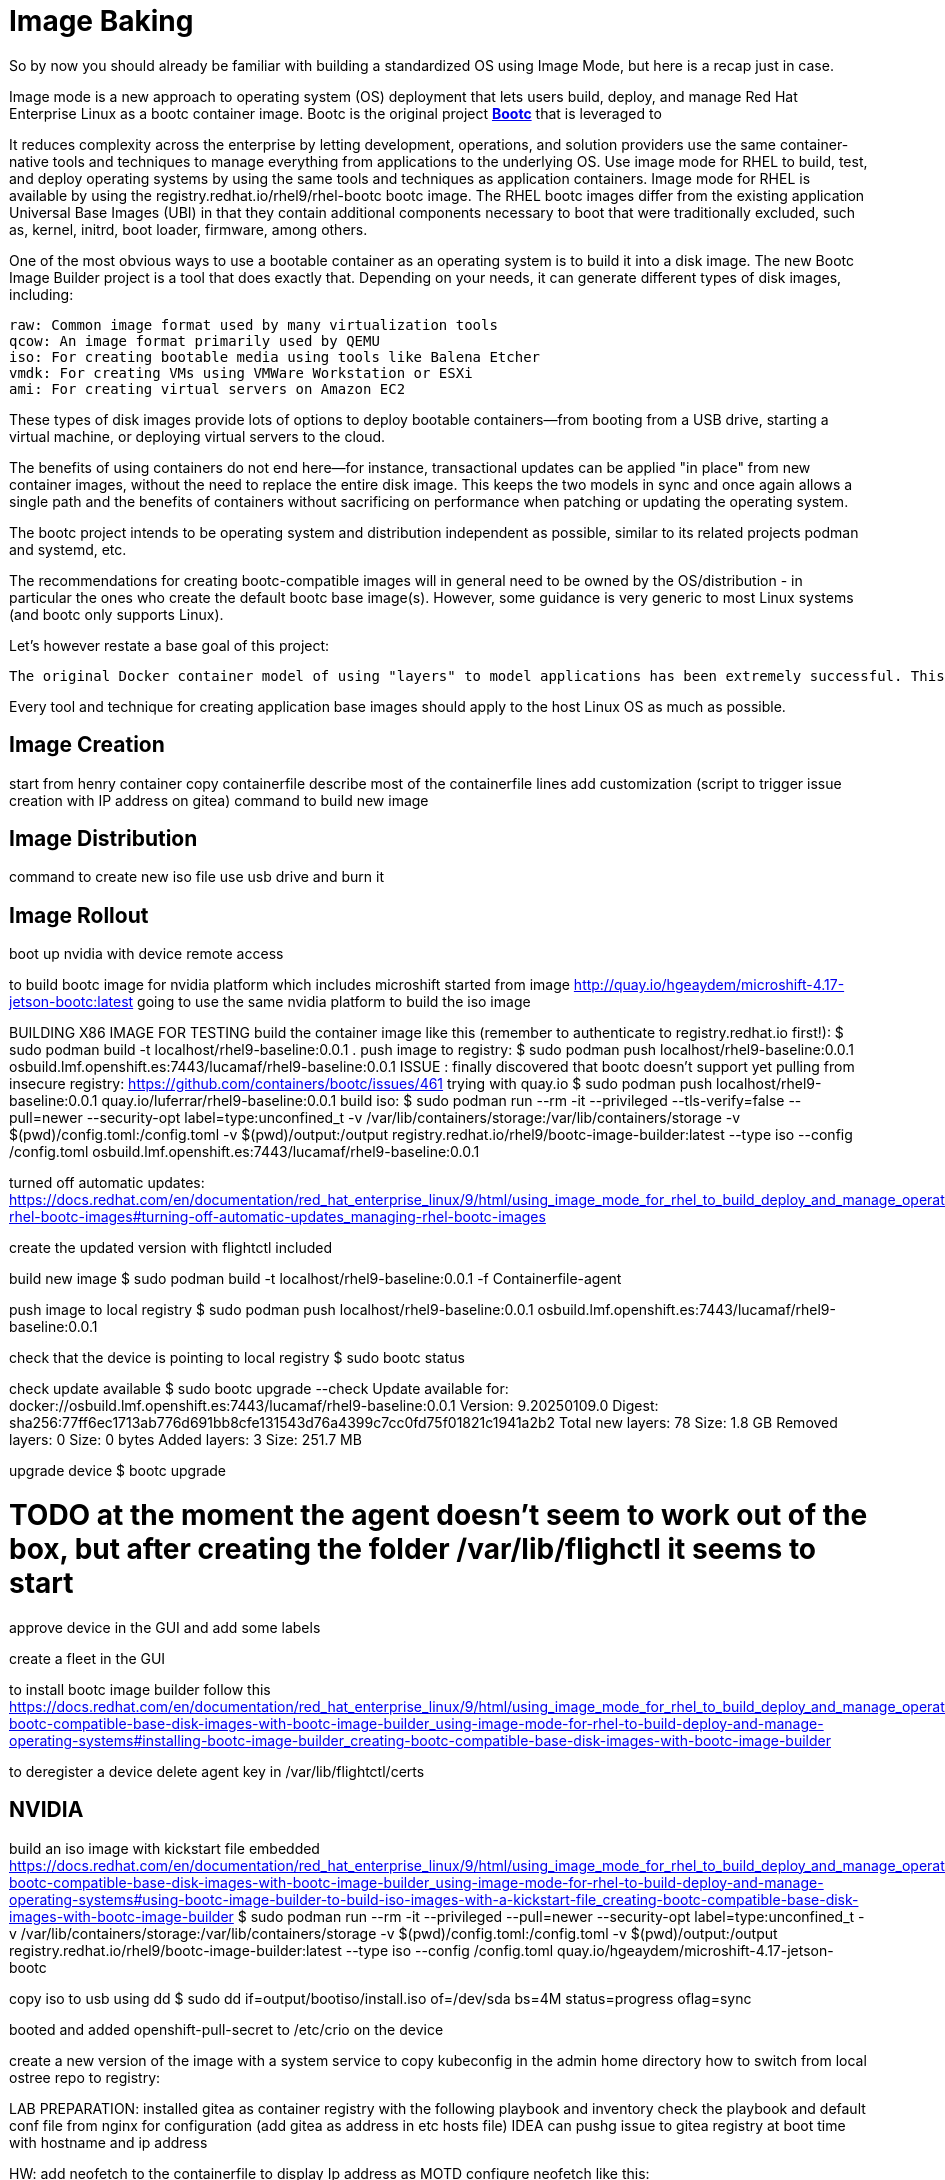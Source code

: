 = Image Baking

So by now you should already be familiar with building a standardized OS using Image Mode, but here is a recap just in case.

Image mode is a new approach to operating system (OS) deployment that lets users build, deploy, and manage Red Hat Enterprise Linux as a bootc container image. 
Bootc is the original project https://containers.github.io/bootc/intro.html[*Bootc*] that is leveraged to  

It reduces complexity across the enterprise by letting development, operations, and solution providers use the same container-native tools and techniques to manage everything from applications to the underlying OS. 
Use image mode for RHEL to build, test, and deploy operating systems by using the same tools and techniques as application containers. Image mode for RHEL is available by using the registry.redhat.io/rhel9/rhel-bootc bootc image. The RHEL bootc images differ from the existing application Universal Base Images (UBI) in that they contain additional components necessary to boot that were traditionally excluded, such as, kernel, initrd, boot loader, firmware, among others. 

One of the most obvious ways to use a bootable container as an operating system is to build it into a disk image. The new Bootc Image Builder project is a tool that does exactly that. Depending on your needs, it can generate different types of disk images, including:

    raw: Common image format used by many virtualization tools
    qcow: An image format primarily used by QEMU
    iso: For creating bootable media using tools like Balena Etcher
    vmdk: For creating VMs using VMWare Workstation or ESXi
    ami: For creating virtual servers on Amazon EC2

These types of disk images provide lots of options to deploy bootable containers—from booting from a USB drive, starting a virtual machine, or deploying virtual servers to the cloud.

The benefits of using containers do not end here—for instance, transactional updates can be applied "in place" from new container images, without the need to replace the entire disk image. This keeps the two models in sync and once again allows a single path and the benefits of containers without sacrificing on performance when patching or updating the operating system.



The bootc project intends to be operating system and distribution independent as possible, similar to its related projects podman and systemd, etc.

The recommendations for creating bootc-compatible images will in general need to be owned by the OS/distribution - in particular the ones who create the default bootc base image(s). However, some guidance is very generic to most Linux systems (and bootc only supports Linux).

Let's however restate a base goal of this project:

    The original Docker container model of using "layers" to model applications has been extremely successful. This project aims to apply the same technique for bootable host systems - using standard OCI/Docker containers as a transport and delivery format for base operating system updates.

Every tool and technique for creating application base images should apply to the host Linux OS as much as possible.


== Image Creation

start from henry container
copy containerfile
describe most of the containerfile lines
add customization (script to trigger issue creation with IP address on gitea)
command to build new image


== Image Distribution
command to create new iso file
use usb drive and burn it

== Image Rollout
boot up nvidia with device
remote access


to build bootc image for nvidia platform which includes microshift started from image http://quay.io/hgeaydem/microshift-4.17-jetson-bootc:latest
going to use the same nvidia platform to build the iso image

BUILDING X86 IMAGE FOR TESTING
build the container image like this (remember to authenticate to registry.redhat.io first!):
$ sudo podman build -t localhost/rhel9-baseline:0.0.1 .
push image to registry:
$ sudo podman push localhost/rhel9-baseline:0.0.1 osbuild.lmf.openshift.es:7443/lucamaf/rhel9-baseline:0.0.1
ISSUE : finally discovered that bootc doesn't support yet pulling from insecure registry: https://github.com/containers/bootc/issues/461
trying with quay.io
$ sudo podman push localhost/rhel9-baseline:0.0.1 quay.io/luferrar/rhel9-baseline:0.0.1
build iso:
$ sudo podman run     --rm     -it     --privileged --tls-verify=false    --pull=newer     --security-opt label=type:unconfined_t     -v /var/lib/containers/storage:/var/lib/containers/storage     -v $(pwd)/config.toml:/config.toml     -v $(pwd)/output:/output     registry.redhat.io/rhel9/bootc-image-builder:latest     --type iso     --config /config.toml   osbuild.lmf.openshift.es:7443/lucamaf/rhel9-baseline:0.0.1

turned off automatic updates:
https://docs.redhat.com/en/documentation/red_hat_enterprise_linux/9/html/using_image_mode_for_rhel_to_build_deploy_and_manage_operating_systems/managing-rhel-bootc-images#turning-off-automatic-updates_managing-rhel-bootc-images

create the updated version with flightctl included

build new image
$ sudo podman build -t localhost/rhel9-baseline:0.0.1 -f Containerfile-agent

push image to local registry
$  sudo podman push localhost/rhel9-baseline:0.0.1 osbuild.lmf.openshift.es:7443/lucamaf/rhel9-baseline:0.0.1

check that the device is pointing to local registry
$ sudo bootc status

check update available
$ sudo bootc upgrade --check
Update available for: docker://osbuild.lmf.openshift.es:7443/lucamaf/rhel9-baseline:0.0.1
  Version: 9.20250109.0
  Digest: sha256:77ff6ec1713ab776d691bb8cfe131543d76a4399c7cc0fd75f01821c1941a2b2
Total new layers: 78    Size: 1.8 GB
Removed layers:   0     Size: 0 bytes
Added layers:     3     Size: 251.7 MB

upgrade device
$ bootc upgrade

# TODO at the moment the agent doesn't seem to work out of the box, but after creating the folder /var/lib/flighctl it seems to start

approve device in the GUI and add some labels

create a fleet in the GUI

to install bootc image builder follow this
https://docs.redhat.com/en/documentation/red_hat_enterprise_linux/9/html/using_image_mode_for_rhel_to_build_deploy_and_manage_operating_systems/creating-bootc-compatible-base-disk-images-with-bootc-image-builder_using-image-mode-for-rhel-to-build-deploy-and-manage-operating-systems#installing-bootc-image-builder_creating-bootc-compatible-base-disk-images-with-bootc-image-builder

to deregister a device delete agent key in /var/lib/flightctl/certs

## NVIDIA
build an iso image with kickstart file embedded
https://docs.redhat.com/en/documentation/red_hat_enterprise_linux/9/html/using_image_mode_for_rhel_to_build_deploy_and_manage_operating_systems/creating-bootc-compatible-base-disk-images-with-bootc-image-builder_using-image-mode-for-rhel-to-build-deploy-and-manage-operating-systems#using-bootc-image-builder-to-build-iso-images-with-a-kickstart-file_creating-bootc-compatible-base-disk-images-with-bootc-image-builder
$ sudo podman run     --rm     -it     --privileged     --pull=newer     --security-opt label=type:unconfined_t     -v /var/lib/containers/storage:/var/lib/containers/storage     -v $(pwd)/config.toml:/config.toml     -v $(pwd)/output:/output     registry.redhat.io/rhel9/bootc-image-builder:latest     --type iso     --config /config.toml   quay.io/hgeaydem/microshift-4.17-jetson-bootc

copy iso to usb using dd
$ sudo dd if=output/bootiso/install.iso of=/dev/sda bs=4M status=progress oflag=sync

booted and added openshift-pull-secret to /etc/crio on the device

create a new version of the image with a system service to copy kubeconfig in the admin home directory
how to switch from local ostree repo to registry:


LAB PREPARATION:
installed gitea as container registry with the following playbook and inventory
check the playbook and default conf file from nginx for configuration (add gitea as address in etc hosts file)
IDEA can pushg issue to gitea registry at boot time with hostname and ip address

HW:  add neofetch to the containerfile to display Ip address as MOTD
configure neofetch like this: https://github.com/dylanaraps/neofetch/wiki/Getting-Started

add flighctl agent following this:
https://github.com/flightctl/flightctl/blob/main/docs/user/getting-started.md#building-a-bootable-container-image-including-the-flight-control-agent

command to be executed:

Retrieve the agent configuration with enrollment credentials by running:

$ flightctl certificate request --signer=enrollment --expiration=365d --output=embedded > config.yaml

The returned config.yaml should look similar to this:

$ cat config.yaml
enrollment-service:
  service:
    server: https://agent-api.flightctl.127.0.0.1.nip.io:7443
    certificate-authority-data: LS0tLS1CRUdJTiBD...
  authentication:
    client-certificate-data: LS0tLS1CRUdJTiBD...
    client-key-data: LS0tLS1CRUdJTiBF...
  enrollment-ui-endpoint: https://ui.flightctl.127.0.0.1.nip.io:8081

Create a Containerfile with the following content:

$ cat Containerfile

FROM quay.io/centos-bootc/centos-bootc:stream9

RUN dnf -y copr enable @redhat-et/flightctl-dev centos-stream-9-x86_64 && \
    dnf -y install flightctl-agent; \
    dnf -y clean all; \
    systemctl enable flightctl-agent.service

# Optional: to enable podman-compose application support uncomment below”
# RUN dnf -y install epel-release epel-next-release && \
#    dnf -y install podman-compose && \
#    systemctl enable podman.service

ADD agentconfig.yaml /etc/flightctl/config.yaml
